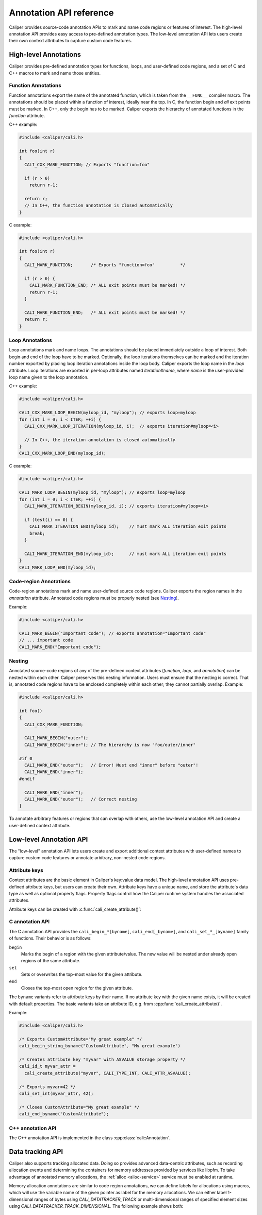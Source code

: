 Annotation API reference
================================

Caliper provides source-code annotation APIs to mark and name code
regions or features of interest. The high-level annotation API
provides easy access to pre-defined annotation types. The low-level
annotation API lets users create their own context attributes to
capture custom code features.


High-level Annotations
--------------------------------

Caliper provides pre-defined annotation types for functions, loops,
and user-defined code regions, and a set of C and C++ macros to mark
and name those entities.

Function Annotations
................................

Function annotations export the name of the annotated function, which
is taken from the ``__FUNC__`` compiler macro. The annotations should
be placed within a function of interest, ideally near the top. In C,
the function begin and *all* exit points must be marked. In C++, only
the begin has to be marked. Caliper exports the hierarchy of annotated
functions in the `function` attribute.

C++ example:

.. code-block:: c++

   #include <caliper/cali.h>

   int foo(int r)
   {
     CALI_CXX_MARK_FUNCTION; // Exports "function=foo"

     if (r > 0)
       return r-1;

     return r;
     // In C++, the function annotation is closed automatically
   }

C example:

.. code-block:: c

   #include <caliper/cali.h>

   int foo(int r)
   {
     CALI_MARK_FUNCTION;       /* Exports "function=foo"          */

     if (r > 0) {
       CALI_MARK_FUNCTION_END; /* ALL exit points must be marked! */
       return r-1;
     }

     CALI_MARK_FUNCTION_END;   /* ALL exit points must be marked! */
     return r;
   }

Loop Annotations
................................

Loop annotations mark and name loops. The annotations should be placed
immediately outside a loop of interest. Both begin and end of the loop
have to be marked. Optionally, the loop iterations themselves can be
marked and the iteration number exported by placing loop iteration
annotations inside the loop body.  Caliper exports the loop name in
the `loop` attribute. Loop iterations are exported in per-loop
attributes named `iteration#name`, where `name` is the user-provided
loop name given to the loop annotation.

C++ example:

.. code-block:: c++

   #include <caliper/cali.h>

   CALI_CXX_MARK_LOOP_BEGIN(myloop_id, "myloop"); // exports loop=myloop
   for (int i = 0; i < ITER; ++i) {
     CALI_CXX_MARK_LOOP_ITERATION(myloop_id, i);  // exports iteration#myloop=<i>

     // In C++, the iteration annotation is closed automatically
   }
   CALI_CXX_MARK_LOOP_END(myloop_id);

C example:

.. code-block:: c++

   #include <caliper/cali.h>

   CALI_MARK_LOOP_BEGIN(myloop_id, "myloop"); // exports loop=myloop
   for (int i = 0; i < ITER; ++i) {
     CALI_MARK_ITERATION_BEGIN(myloop_id, i); // exports iteration#myloop=<i>

     if (test(i) == 0) {
       CALI_MARK_ITERATION_END(myloop_id);    // must mark ALL iteration exit points
       break;
     }

     CALI_MARK_ITERATION_END(myloop_id);      // must mark ALL iteration exit points
   }
   CALI_MARK_LOOP_END(myloop_id);

Code-region Annotations
................................

Code-region annotations mark and name user-defined source code
regions. Caliper exports the region names in the `annotation`
attribute. Annotated code regions must be properly nested (see
`Nesting`_).

Example:

.. code-block:: c++

   #include <caliper/cali.h>

   CALI_MARK_BEGIN("Important code"); // exports annotation="Important code"
   // ... important code
   CALI_MARK_END("Important code");

Nesting
................................

Annotated source-code regions of any of the pre-defined context
attributes (`function`, `loop`, and `annotation`) can be nested within
each other. Caliper preserves this nesting information. Users must
ensure that the nesting is correct. That is, annotated code regions
have to be enclosed completely within each other; they cannot
partially overlap. Example:

.. code-block:: c++

   #include <caliper/cali.h>

   int foo()
   {
     CALI_CXX_MARK_FUNCTION;

     CALI_MARK_BEGIN("outer");
     CALI_MARK_BEGIN("inner"); // The hierarchy is now "foo/outer/inner"

   #if 0
     CALI_MARK_END("outer");   // Error! Must end "inner" before "outer"!
     CALI_MARK_END("inner");
   #endif

     CALI_MARK_END("inner");
     CALI_MARK_END("outer");   // Correct nesting
   }

To annotate arbitrary features or regions that can overlap with
others, use the low-level annotation API and create a user-defined
context attribute.

Low-level Annotation API
--------------------------------

The "low-level" annotation API lets users create and export additional
context attributes with user-defined names to capture custom code
features or annotate arbitrary, non-nested code regions.

Attribute keys
................................

Context attributes are the basic element in Caliper's key:value data
model. The high-level annotation API uses pre-defined attribute keys,
but users can create their own. Attribute keys have a unique name, and
store the attribute's data type as well as optional property flags.
Property flags control how the Caliper runtime system handles the
associated attributes.

.. doxygenenum:: cali_attr_properties
   :project: caliper

Attribute keys can be created with :c:func:`cali_create_attribute()`:

.. doxygenfunction:: cali_create_attribute
   :project: caliper

C annotation API
................................

The C annotation API provides the
``cali_begin_*[byname]``, ``cali_end[_byname]``, and
``cali_set_*_[byname]`` family of functions. Their behavior is as
follows:

``begin``
  Marks the begin of a region with the given attribute/value. The new
  value will be nested under already open regions of the same
  attribute.

``set``
  Sets or overwrites the top-most value for the given attribute.

``end``
  Closes the top-most open region for the given attribute.

The ``byname`` variants refer to attribute keys by their name. If no
attribute key with the given name exists, it will be created with
default properties. The basic variants take an attribute ID, e.g.
from :cpp:func:`cali_create_attribute()`.

Example:

.. code-block:: c

   #include <caliper/cali.h>

   /* Exports CustomAttribute="My great example" */
   cali_begin_string_byname("CustomAttribute", "My great example")

   /* Creates attribute key "myvar" with ASVALUE storage property */
   cali_id_t myvar_attr =
     cali_create_attribute("myvar", CALI_TYPE_INT, CALI_ATTR_ASVALUE);

   /* Exports myvar=42 */
   cali_set_int(myvar_attr, 42);

   /* Closes CustomAttribute="My great example" */
   cali_end_byname("CustomAttribute");

C++ annotation API
................................

The C++ annotation API is implemented in the class
:cpp:class:`cali::Annotation`.

Data tracking API
--------------------------------

Caliper also supports tracking allocated data. Doing so provides
advanced data-centric attributes, such as recording allocation events
and determining the containers for memory addresses provided by
services like libpfm. To take advantage of annotated memory
allocations, the :ref:`alloc <alloc-service>` service must be enabled
at runtime.

Memory allocation annotations are similar to code region annotations,
we can define labels for allocations using macros, which will use the
variable name of the given pointer as label for the memory
allocations.  We can either label 1-dimensional ranges of bytes using
`CALI_DATATRACKER_TRACK` or multi-dimensional ranges of specified
element sizes using `CALI_DATATRACKER_TRACK_DIMENSIONAL`.  The
following example shows both::

    void do_work(size_t M, size_t W, size_t N)
    {
        double *arrayA = (double*)malloc(N);
        CALI_DATATRACKER_TRACK(arrayA, N);

        double *matA =
             (double*)malloc(sizeof(double)*M*W);

        size_t num_dimensions = 2;
        size_t A_dims[] = {M,W};
        CALI_DATATRACKER_TRACK_DIMENSIONAL(
                    matA,
                    sizeof(double),
                    A_dims,
                    num_dimensions);
            ...

        CALI_DATATRACKER_FREE(arrayA);
        CALI_DATATRACKER_FREE(matA);
    }

API Reference
--------------------------------

.. doxygengroup:: AnnotationAPI
   :project: caliper
   :members:
